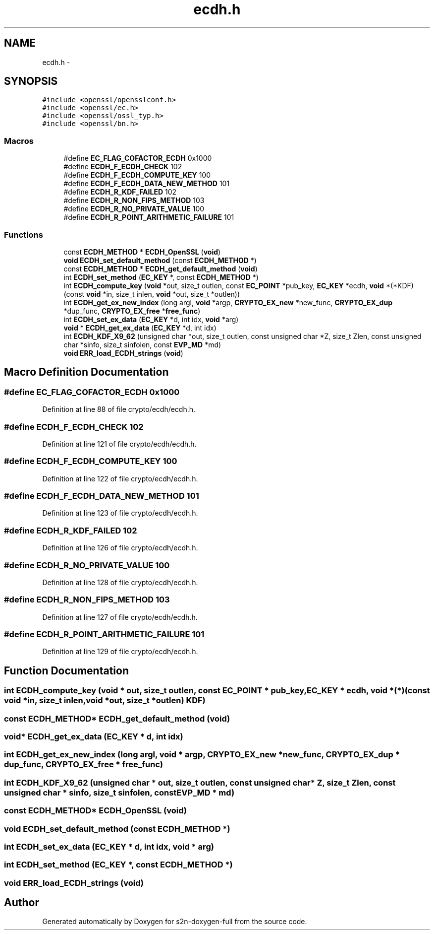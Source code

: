 .TH "ecdh.h" 3 "Fri Aug 12 2016" "s2n-doxygen-full" \" -*- nroff -*-
.ad l
.nh
.SH NAME
ecdh.h \- 
.SH SYNOPSIS
.br
.PP
\fC#include <openssl/opensslconf\&.h>\fP
.br
\fC#include <openssl/ec\&.h>\fP
.br
\fC#include <openssl/ossl_typ\&.h>\fP
.br
\fC#include <openssl/bn\&.h>\fP
.br

.SS "Macros"

.in +1c
.ti -1c
.RI "#define \fBEC_FLAG_COFACTOR_ECDH\fP   0x1000"
.br
.ti -1c
.RI "#define \fBECDH_F_ECDH_CHECK\fP   102"
.br
.ti -1c
.RI "#define \fBECDH_F_ECDH_COMPUTE_KEY\fP   100"
.br
.ti -1c
.RI "#define \fBECDH_F_ECDH_DATA_NEW_METHOD\fP   101"
.br
.ti -1c
.RI "#define \fBECDH_R_KDF_FAILED\fP   102"
.br
.ti -1c
.RI "#define \fBECDH_R_NON_FIPS_METHOD\fP   103"
.br
.ti -1c
.RI "#define \fBECDH_R_NO_PRIVATE_VALUE\fP   100"
.br
.ti -1c
.RI "#define \fBECDH_R_POINT_ARITHMETIC_FAILURE\fP   101"
.br
.in -1c
.SS "Functions"

.in +1c
.ti -1c
.RI "const \fBECDH_METHOD\fP * \fBECDH_OpenSSL\fP (\fBvoid\fP)"
.br
.ti -1c
.RI "\fBvoid\fP \fBECDH_set_default_method\fP (const \fBECDH_METHOD\fP *)"
.br
.ti -1c
.RI "const \fBECDH_METHOD\fP * \fBECDH_get_default_method\fP (\fBvoid\fP)"
.br
.ti -1c
.RI "int \fBECDH_set_method\fP (\fBEC_KEY\fP *, const \fBECDH_METHOD\fP *)"
.br
.ti -1c
.RI "int \fBECDH_compute_key\fP (\fBvoid\fP *out, size_t outlen, const \fBEC_POINT\fP *pub_key, \fBEC_KEY\fP *ecdh, \fBvoid\fP *(*KDF)(const \fBvoid\fP *in, size_t inlen,                                                                                                                                                                                           \fBvoid\fP *out, size_t *outlen))"
.br
.ti -1c
.RI "int \fBECDH_get_ex_new_index\fP (long argl, \fBvoid\fP *argp, \fBCRYPTO_EX_new\fP *new_func, \fBCRYPTO_EX_dup\fP *dup_func, \fBCRYPTO_EX_free\fP *\fBfree_func\fP)"
.br
.ti -1c
.RI "int \fBECDH_set_ex_data\fP (\fBEC_KEY\fP *d, int idx, \fBvoid\fP *arg)"
.br
.ti -1c
.RI "\fBvoid\fP * \fBECDH_get_ex_data\fP (\fBEC_KEY\fP *d, int idx)"
.br
.ti -1c
.RI "int \fBECDH_KDF_X9_62\fP (unsigned char *out, size_t outlen, const unsigned char *Z, size_t Zlen, const unsigned char *sinfo, size_t sinfolen, const \fBEVP_MD\fP *md)"
.br
.ti -1c
.RI "\fBvoid\fP \fBERR_load_ECDH_strings\fP (\fBvoid\fP)"
.br
.in -1c
.SH "Macro Definition Documentation"
.PP 
.SS "#define EC_FLAG_COFACTOR_ECDH   0x1000"

.PP
Definition at line 88 of file crypto/ecdh/ecdh\&.h\&.
.SS "#define ECDH_F_ECDH_CHECK   102"

.PP
Definition at line 121 of file crypto/ecdh/ecdh\&.h\&.
.SS "#define ECDH_F_ECDH_COMPUTE_KEY   100"

.PP
Definition at line 122 of file crypto/ecdh/ecdh\&.h\&.
.SS "#define ECDH_F_ECDH_DATA_NEW_METHOD   101"

.PP
Definition at line 123 of file crypto/ecdh/ecdh\&.h\&.
.SS "#define ECDH_R_KDF_FAILED   102"

.PP
Definition at line 126 of file crypto/ecdh/ecdh\&.h\&.
.SS "#define ECDH_R_NO_PRIVATE_VALUE   100"

.PP
Definition at line 128 of file crypto/ecdh/ecdh\&.h\&.
.SS "#define ECDH_R_NON_FIPS_METHOD   103"

.PP
Definition at line 127 of file crypto/ecdh/ecdh\&.h\&.
.SS "#define ECDH_R_POINT_ARITHMETIC_FAILURE   101"

.PP
Definition at line 129 of file crypto/ecdh/ecdh\&.h\&.
.SH "Function Documentation"
.PP 
.SS "int ECDH_compute_key (\fBvoid\fP * out, size_t outlen, const \fBEC_POINT\fP * pub_key, \fBEC_KEY\fP * ecdh, \fBvoid\fP *(*)(const \fBvoid\fP *in, size_t inlen,                                                                                                                                                                                                                                                                                                                                                                                                                                                                                                                                                                                                                                                                                                                                                                   \fBvoid\fP *out, size_t *outlen) KDF)"

.SS "const \fBECDH_METHOD\fP* ECDH_get_default_method (\fBvoid\fP)"

.SS "\fBvoid\fP* ECDH_get_ex_data (\fBEC_KEY\fP * d, int idx)"

.SS "int ECDH_get_ex_new_index (long argl, \fBvoid\fP * argp, \fBCRYPTO_EX_new\fP * new_func, \fBCRYPTO_EX_dup\fP * dup_func, \fBCRYPTO_EX_free\fP * free_func)"

.SS "int ECDH_KDF_X9_62 (unsigned char * out, size_t outlen, const unsigned char * Z, size_t Zlen, const unsigned char * sinfo, size_t sinfolen, const \fBEVP_MD\fP * md)"

.SS "const \fBECDH_METHOD\fP* ECDH_OpenSSL (\fBvoid\fP)"

.SS "\fBvoid\fP ECDH_set_default_method (const \fBECDH_METHOD\fP *)"

.SS "int ECDH_set_ex_data (\fBEC_KEY\fP * d, int idx, \fBvoid\fP * arg)"

.SS "int ECDH_set_method (\fBEC_KEY\fP *, const \fBECDH_METHOD\fP *)"

.SS "\fBvoid\fP ERR_load_ECDH_strings (\fBvoid\fP)"

.SH "Author"
.PP 
Generated automatically by Doxygen for s2n-doxygen-full from the source code\&.
